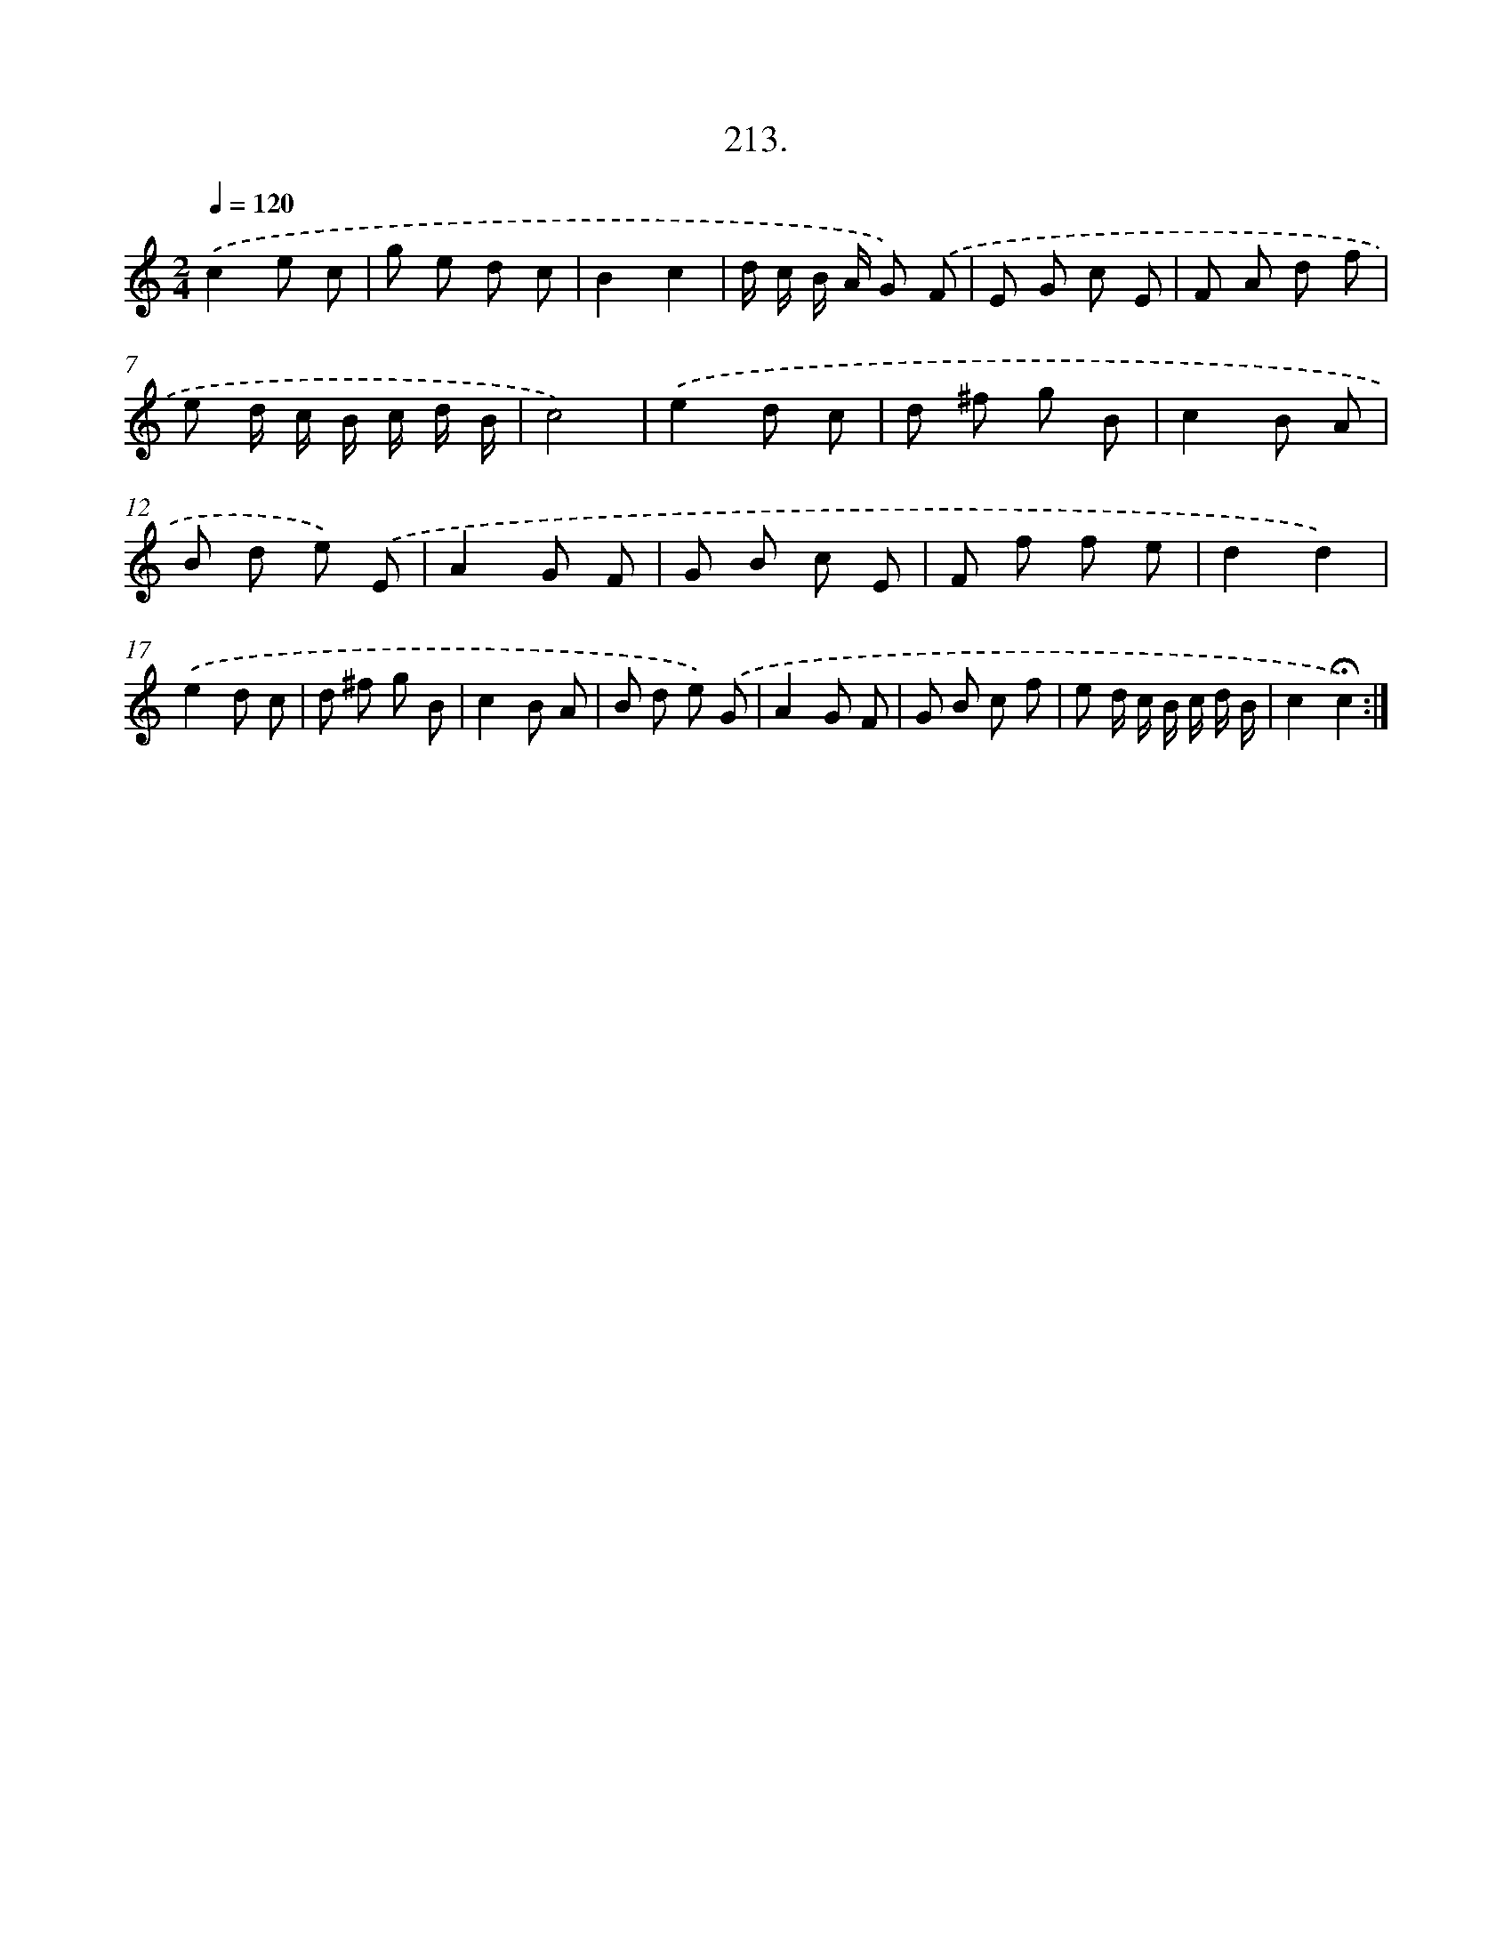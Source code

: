 X: 14575
T: 213.
%%abc-version 2.0
%%abcx-abcm2ps-target-version 5.9.1 (29 Sep 2008)
%%abc-creator hum2abc beta
%%abcx-conversion-date 2018/11/01 14:37:45
%%humdrum-veritas 4010579376
%%humdrum-veritas-data 3191942230
%%continueall 1
%%barnumbers 0
L: 1/8
M: 2/4
Q: 1/4=120
K: C clef=treble
.('c2e c |
g e d c |
B2c2 |
d/ c/ B/ A/ G) .('F |
E G c E |
F A d f |
e d/ c/ B/ c/ d/ B/ |
c4) |
.('e2d c |
d ^f g B |
c2B A |
B d e) .('E |
A2G F |
G B c E |
F f f e |
d2d2) |
.('e2d c |
d ^f g B |
c2B A |
B d e) .('G |
A2G F |
G B c f |
e d/ c/ B/ c/ d/ B/ |
c2!fermata!c2) :|]
